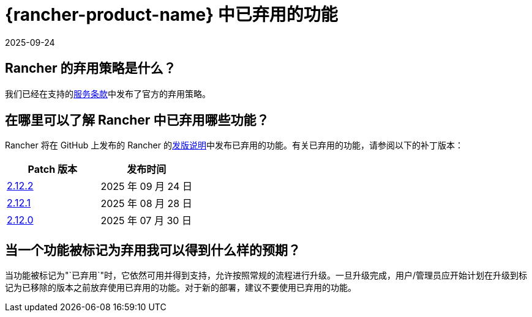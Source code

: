 = {rancher-product-name} 中已弃用的功能
:page-languages: [en, zh]
:revdate: 2025-09-24
:page-revdate: {revdate}

== Rancher 的弃用策略是什么？

我们已经在支持的link:https://rancher.com/support-maintenance-terms[服务条款]中发布了官方的弃用策略。

== 在哪里可以了解 Rancher 中已弃用哪些功能？

Rancher 将在 GitHub 上发布的 Rancher 的link:https://github.com/rancher/rancher/releases[发版说明]中发布已弃用的功能。有关已弃用的功能，请参阅以下的补丁版本：

|===
| Patch 版本 | 发布时间

| https://github.com/rancher/rancher/releases/tag/v2.12.2[2.12.2]
| 2025 年 09 月 24 日

| https://github.com/rancher/rancher/releases/tag/v2.12.1[2.12.1]
| 2025 年 08 月 28 日

| https://github.com/rancher/rancher/releases/tag/v2.12.0[2.12.0]
| 2025 年 07 月 30 日
|===

== 当一个功能被标记为弃用我可以得到什么样的预期？

当功能被标记为"`已弃用`"时，它依然可用并得到支持，允许按照常规的流程进行升级。一旦升级完成，用户/管理员应开始计划在升级到标记为已移除的版本之前放弃使用已弃用的功能。对于新的部署，建议不要使用已弃用的功能。
